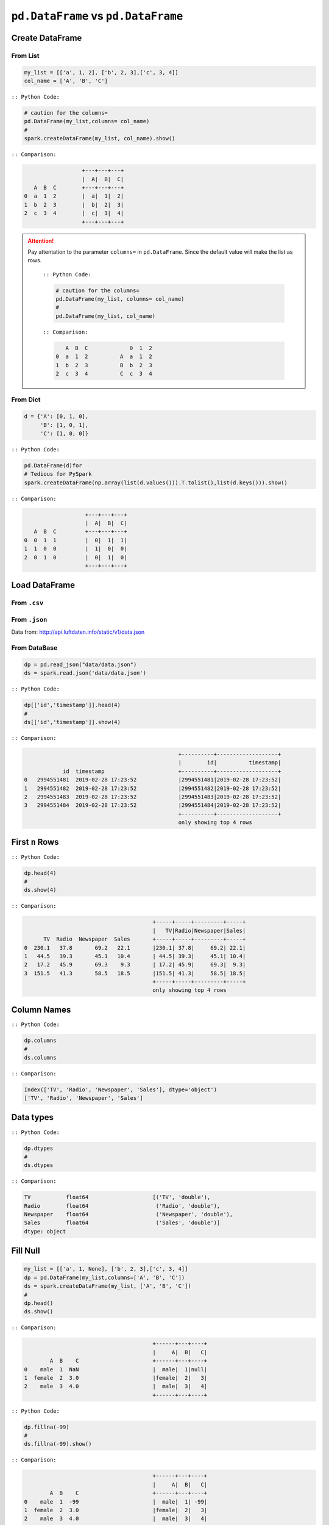 .. _pdrdd:


====================================
``pd.DataFrame`` vs ``pd.DataFrame``  
====================================



.. |nb| replace:: ``Jupyter Notebook``
.. |zp| replace:: ``Zeppelin``
.. |py| replace:: ``Python``
.. |pyc| replace:: ``:: Python Code:``
.. |out| replace:: ``:: Ouput:``
.. |eg| replace:: ``:: Example:``
.. |comp| replace:: ``:: Comparison:``


.. .. note::

..	This Chapter :ref:`nb` is for beginner.  If you have some |py| programming experience, you may skip this chapter.


Create DataFrame
++++++++++++++++

From List
---------

.. code-block:: python

	my_list = [['a', 1, 2], ['b', 2, 3],['c', 3, 4]]
	col_name = ['A', 'B', 'C']

|pyc|

.. code-block:: python

	# caution for the columns=
	pd.DataFrame(my_list,columns= col_name)
	#
	spark.createDataFrame(my_list, col_name).show()


|comp|

.. code-block:: python

	                  +---+---+---+
	                  |  A|  B|  C|
	   A  B  C        +---+---+---+
	0  a  1  2        |  a|  1|  2|
 	1  b  2  3        |  b|  2|  3|
 	2  c  3  4        |  c|  3|  4|
 	                  +---+---+---+

.. attention::

   Pay attentation to the parameter ``columns=`` in ``pd.DataFrame``. Since the default value will make the list as rows.


	|pyc|

	.. code-block:: python

		# caution for the columns=
		pd.DataFrame(my_list, columns= col_name)
		#
		pd.DataFrame(my_list, col_name)


	|comp|

	.. code-block:: python

		   A  B  C             0  1  2	 	
		0  a  1  2          A  a  1  2
		1  b  2  3          B  b  2  3
		2  c  3  4          C  c  3  4

From Dict
---------

.. code-block:: python

	d = {'A': [0, 1, 0],
	     'B': [1, 0, 1],
	     'C': [1, 0, 0]}

|pyc|

.. code-block:: python

	pd.DataFrame(d)for 
	# Tedious for PySpark
 	spark.createDataFrame(np.array(list(d.values())).T.tolist(),list(d.keys())).show()

|comp|

.. code-block:: python

	                   +---+---+---+
	                   |  A|  B|  C|
	   A  B  C         +---+---+---+
	0  0  1  1         |  0|  1|  1|
	1  1  0  0         |  1|  0|  0|
	2  0  1  0         |  0|  1|  0|
	                   +---+---+---+

Load DataFrame
++++++++++++++

From ``.csv``
-------------


From ``.json``
--------------

Data from: http://api.luftdaten.info/static/v1/data.json

From DataBase
-------------

.. code-block:: python

	dp = pd.read_json("data/data.json")
	ds = spark.read.json('data/data.json')

|pyc|

.. code-block:: python

	dp[['id','timestamp']].head(4)
	#
	ds[['id','timestamp']].show(4)

|comp|

.. code-block:: python

                                                    +----------+-------------------+
                                                    |        id|          timestamp|
                id  timestamp                       +----------+-------------------+
    0	2994551481  2019-02-28 17:23:52             |2994551481|2019-02-28 17:23:52|
    1	2994551482  2019-02-28 17:23:52             |2994551482|2019-02-28 17:23:52|
    2	2994551483  2019-02-28 17:23:52             |2994551483|2019-02-28 17:23:52|
    3	2994551484  2019-02-28 17:23:52             |2994551484|2019-02-28 17:23:52|
                                                    +----------+-------------------+
                                                    only showing top 4 rows


First ``n`` Rows
++++++++++++++++


|pyc|

.. code-block:: python

	dp.head(4) 
	# 
	ds.show(4)

|comp|

.. code-block:: python

	                                        +-----+-----+---------+-----+
	                                        |   TV|Radio|Newspaper|Sales|
	      TV  Radio  Newspaper  Sales       +-----+-----+---------+-----+
	0  230.1   37.8       69.2   22.1       |230.1| 37.8|     69.2| 22.1|
	1   44.5   39.3       45.1   10.4       | 44.5| 39.3|     45.1| 10.4|
	2   17.2   45.9       69.3    9.3       | 17.2| 45.9|     69.3|  9.3|
	3  151.5   41.3       58.5   18.5       |151.5| 41.3|     58.5| 18.5|
	                                        +-----+-----+---------+-----+
	                                        only showing top 4 rows

Column Names
++++++++++++

|pyc|

.. code-block:: python

	dp.columns
	#
	ds.columns

|comp|

.. code-block:: python

	Index(['TV', 'Radio', 'Newspaper', 'Sales'], dtype='object')
	['TV', 'Radio', 'Newspaper', 'Sales']


Data types
++++++++++

|pyc|

.. code-block:: python

	dp.dtypes
	#
	ds.dtypes

|comp|

.. code-block:: python

	TV           float64			[('TV', 'double'),
	Radio        float64			 ('Radio', 'double'),
	Newspaper    float64			 ('Newspaper', 'double'),
	Sales        float64			 ('Sales', 'double')]
	dtype: object

Fill Null
+++++++++

.. code-block:: python

	my_list = [['a', 1, None], ['b', 2, 3],['c', 3, 4]]
	dp = pd.DataFrame(my_list,columns=['A', 'B', 'C'])
	ds = spark.createDataFrame(my_list, ['A', 'B', 'C'])
	#
	dp.head()
	ds.show()

|comp|

.. code-block:: python

	                  			+------+---+----+
	                  			|     A|  B|   C|
	        A  B    C 			+------+---+----+
	0    male  1  NaN 			|  male|  1|null|
	1  female  2  3.0 			|female|  2|   3|
	2    male  3  4.0 			|  male|  3|   4|
	                  			+------+---+----+


|pyc|

.. code-block:: python

	dp.fillna(-99)
	#
	ds.fillna(-99).show()

|comp|

.. code-block:: python

	                  			+------+---+----+
	                  			|     A|  B|   C|
	        A  B    C 			+------+---+----+
	0    male  1  -99 			|  male|  1| -99|
	1  female  2  3.0 			|female|  2|   3|
	2    male  3  4.0 			|  male|  3|   4|
	                  			+------+---+----+

Replace Values
++++++++++++++

|pyc|

.. code-block:: python

	# caution: you need to chose specific col
	dp.A.replace(['male', 'female'],[1, 0], inplace=True)
	dp
	#caution: Mixed type replacements are not supported
	ds.na.replace(['male','female'],['1','0']).show()


|comp|

.. code-block:: python

	             			+---+---+----+
	             			|  A|  B|   C|
	   A  B    C 			+---+---+----+
	0  1  1  NaN 			|  1|  1|null|
	1  0  2  3.0 			|  0|  2|   3|
	2  1  3  4.0 			|  1|  3|   4|
	             			+---+---+----+

Rename Columns
++++++++++++++

Rename all columns
------------------

|pyc|

.. code-block:: python

	dp.columns = ['a','b','c','d']
	dp.head(4)
	#
	ds.toDF('a','b','c','d').show(4)


|comp|

.. code-block:: python

	                           			+-----+----+----+----+
	                           			|    a|   b|   c|   d|
	       a     b     c     d 			+-----+----+----+----+
	0  230.1  37.8  69.2  22.1 			|230.1|37.8|69.2|22.1| 
	1   44.5  39.3  45.1  10.4 			| 44.5|39.3|45.1|10.4|
	2   17.2  45.9  69.3   9.3 			| 17.2|45.9|69.3| 9.3|
	3  151.5  41.3  58.5  18.5 			|151.5|41.3|58.5|18.5|
	                           			+-----+----+----+----+
	                           			only showing top 4 rows

Rename one or more columns
--------------------------

.. code-block:: python

	mapping = {'Newspaper':'C','Sales':'D'}


|pyc|

.. code-block:: python

	dp.rename(columns=mapping).head(4)
	#
	new_names = [mapping.get(col,col) for col in ds.columns]
	ds.toDF(*new_names).show(4)

|comp|

.. code-block:: python

	                            		+-----+-----+----+----+
	                            		|   TV|Radio|   C|   D|
	      TV  Radio     C     D 		+-----+-----+----+----+
	0  230.1   37.8  69.2  22.1 		|230.1| 37.8|69.2|22.1|
	1   44.5   39.3  45.1  10.4 		| 44.5| 39.3|45.1|10.4|
	2   17.2   45.9  69.3   9.3 		| 17.2| 45.9|69.3| 9.3|
	3  151.5   41.3  58.5  18.5 		|151.5| 41.3|58.5|18.5|
	                            		+-----+-----+----+----+
	                            		only showing top 4 rows

.. note::

	You can also use ``withColumnRenamed`` to rename one column in PySpark.

	|pyc|

	.. code-block:: python

		ds.withColumnRenamed('Newspaper','Paper').show(4

	|comp|

	.. code-block:: python

		+-----+-----+-----+-----+
		|   TV|Radio|Paper|Sales|
		+-----+-----+-----+-----+
		|230.1| 37.8| 69.2| 22.1|
		| 44.5| 39.3| 45.1| 10.4|
		| 17.2| 45.9| 69.3|  9.3|
		|151.5| 41.3| 58.5| 18.5|
		+-----+-----+-----+-----+
		only showing top 4 rows

Drop Columns
++++++++++++

.. code-block:: python

	drop_name = ['Newspaper','Sales']


|pyc|

.. code-block:: python

	dp.drop(drop_name,axis=1).head(4)
	#
	ds.drop(*drop_name).show(4)

|comp|

.. code-block:: python

	                		+-----+-----+
	                		|   TV|Radio|
	      TV  Radio 		+-----+-----+
	0  230.1   37.8 		|230.1| 37.8|
	1   44.5   39.3 		| 44.5| 39.3|
	2   17.2   45.9 		| 17.2| 45.9|
	3  151.5   41.3 		|151.5| 41.3|
	                		+-----+-----+
	                		only showing top 4 rows

Filter
++++++

.. code-block:: python

	dp = pd.read_csv('Advertising.csv')
	#
	ds = spark.read.csv(path='Advertising.csv',
	                    header=True, 
	                    inferSchema=True)

|pyc|

.. code-block:: python

	dp[dp.Newspaper<20].head(4)
	#
	ds[ds.Newspaper<20].show(4)


|comp|

.. code-block:: python

	                                		+-----+-----+---------+-----+
	                                		|   TV|Radio|Newspaper|Sales|
	       TV  Radio  Newspaper  Sales		+-----+-----+---------+-----+
	7   120.2   19.6       11.6   13.2		|120.2| 19.6|     11.6| 13.2|		 
	8     8.6    2.1        1.0    4.8		|  8.6|  2.1|      1.0|  4.8|
	11  214.7   24.0        4.0   17.4		|214.7| 24.0|      4.0| 17.4|
	13   97.5    7.6        7.2    9.7		| 97.5|  7.6|      7.2|  9.7|
	                                		+-----+-----+---------+-----+
	                                		only showing top 4 rows

|pyc|

.. code-block:: python

	dp[(dp.Newspaper<20)&(dp.TV>100)].head(4)
	#
	ds[(ds.Newspaper<20)&(ds.TV>100)].show(4)

|comp|

.. code-block:: python

	                                		+-----+-----+---------+-----+
	                                		|   TV|Radio|Newspaper|Sales|
	       TV  Radio  Newspaper  Sales		+-----+-----+---------+-----+
	7   120.2   19.6       11.6   13.2		|120.2| 19.6|     11.6| 13.2|
	11  214.7   24.0        4.0   17.4		|214.7| 24.0|      4.0| 17.4|
	19  147.3   23.9       19.1   14.6		|147.3| 23.9|     19.1| 14.6|
	25  262.9    3.5       19.5   12.0		|262.9|  3.5|     19.5| 12.0|
	                                		+-----+-----+---------+-----+
	                                		only showing top 4 rows


With New Column
++++++++++++++++

|pyc|

.. code-block:: python

	dp['tv_norm'] = dp.TV/sum(dp.TV)
	dp.head(4)
	#
	ds.withColumn('tv_norm', ds.TV/ds.groupBy().agg(F.sum("TV")).collect()[0][0]).show(4)

|comp|

.. code-block:: python

	                                        	+-----+-----+---------+-----+--------------------+
	                                        	|   TV|Radio|Newspaper|Sales|             tv_norm|
	      TV  Radio  Newspaper  Sales   tv_norm	+-----+-----+---------+-----+--------------------+
	0  230.1   37.8       69.2   22.1  0.007824	|230.1| 37.8|     69.2| 22.1|0.007824268493802813|
	1   44.5   39.3       45.1   10.4  0.001513	| 44.5| 39.3|     45.1| 10.4|0.001513167961643...|
	2   17.2   45.9       69.3    9.3  0.000585	| 17.2| 45.9|     69.3|  9.3|5.848649200061207E-4|
	3  151.5   41.3       58.5   18.5  0.005152	|151.5| 41.3|     58.5| 18.5|0.005151571824472517|
	                                        	+-----+-----+---------+-----+--------------------+
	                                        	only showing top 4 rows

|pyc|

.. code-block:: python

	dp['cond'] = dp.apply(lambda c: 1 if ((c.TV>100)&(c.Radio<40)) else 2 if c.Sales> 10 else 3,axis=1)
	#
	ds.withColumn('cond',F.when((ds.TV>100)&(ds.Radio<40),1)\
	                      .when(ds.Sales>10, 2)\
	                      .otherwise(3)).show(4)

|comp|

.. code-block:: python

	                                        	+-----+-----+---------+-----+----+
	                                        	|   TV|Radio|Newspaper|Sales|cond|
	      TV  Radio  Newspaper  Sales  cond 	+-----+-----+---------+-----+----+
	0  230.1   37.8       69.2   22.1     1 	|230.1| 37.8|     69.2| 22.1|   1|	
	1   44.5   39.3       45.1   10.4     2 	| 44.5| 39.3|     45.1| 10.4|   2|	
	2   17.2   45.9       69.3    9.3     3 	| 17.2| 45.9|     69.3|  9.3|   3|	
	3  151.5   41.3       58.5   18.5     2 	|151.5| 41.3|     58.5| 18.5|   2|	
	                                        	+-----+-----+---------+-----+----+
	                                        	only showing top 4 rows

|pyc|

.. code-block:: python

	dp['log_tv'] = np.log(dp.TV)
	dp.head(4)
	#
	ds.withColumn('log_tv',F.log(ds.TV)).show(4)

|comp|

.. code-block:: python

	                                            	+-----+-----+---------+-----+------------------+
	                                            	|   TV|Radio|Newspaper|Sales|            log_tv|
	      TV  Radio  Newspaper  Sales    log_tv 	+-----+-----+---------+-----+------------------+
	0  230.1   37.8       69.2   22.1  5.438514 	|230.1| 37.8|     69.2| 22.1|  5.43851399704132|
	1   44.5   39.3       45.1   10.4  3.795489 	| 44.5| 39.3|     45.1| 10.4|3.7954891891721947|
	2   17.2   45.9       69.3    9.3  2.844909 	| 17.2| 45.9|     69.3|  9.3|2.8449093838194073|
	3  151.5   41.3       58.5   18.5  5.020586 	|151.5| 41.3|     58.5| 18.5| 5.020585624949423|
	                                            	+-----+-----+---------+-----+------------------+
	                                            	only showing top 4 rows

|pyc|

.. code-block:: python

	dp['tv+10'] = dp.TV.apply(lambda x: x+10)
	dp.head(4)
	#
	ds.withColumn('tv+10', ds.TV+10).show(4)

|comp|

.. code-block:: python

	                                         	+-----+-----+---------+-----+-----+
	                                         	|   TV|Radio|Newspaper|Sales|tv+10|
	      TV  Radio  Newspaper  Sales  tv+10 	+-----+-----+---------+-----+-----+
	0  230.1   37.8       69.2   22.1  240.1 	|230.1| 37.8|     69.2| 22.1|240.1|
	1   44.5   39.3       45.1   10.4   54.5 	| 44.5| 39.3|     45.1| 10.4| 54.5|
	2   17.2   45.9       69.3    9.3   27.2 	| 17.2| 45.9|     69.3|  9.3| 27.2|
	3  151.5   41.3       58.5   18.5  161.5 	|151.5| 41.3|     58.5| 18.5|161.5|
	                                         	+-----+-----+---------+-----+-----+
	                                         	only showing top 4 rows

Join
++++

.. code-block:: python

	leftp = pd.DataFrame({'A': ['A0', 'A1', 'A2', 'A3'],
	                    'B': ['B0', 'B1', 'B2', 'B3'],
	                    'C': ['C0', 'C1', 'C2', 'C3'],
	                    'D': ['D0', 'D1', 'D2', 'D3']},
	                    index=[0, 1, 2, 3])
	                    
	rightp = pd.DataFrame({'A': ['A0', 'A1', 'A6', 'A7'],
	                       'F': ['B4', 'B5', 'B6', 'B7'],
	                       'G': ['C4', 'C5', 'C6', 'C7'],
	                       'H': ['D4', 'D5', 'D6', 'D7']},
	                       index=[4, 5, 6, 7])

	lefts = spark.createDataFrame(leftp)  
	rights = spark.createDataFrame(rightp)

.. code-block:: python

	    A   B   C   D 		    A   F   G   H
	0  A0  B0  C0  D0 		4  A0  B4  C4  D4
	1  A1  B1  C1  D1 		5  A1  B5  C5  D5
	2  A2  B2  C2  D2 		6  A6  B6  C6  D6
	3  A3  B3  C3  D3 		7  A7  B7  C7  D7

Left Join
---------

|pyc|

.. code-block:: python

	leftp.merge(rightp,on='A',how='left')
	#
	lefts.join(rights,on='A',how='left')
	     .orderBy('A',ascending=True).show()

|comp|

.. code-block:: python

	                                	+---+---+---+---+----+----+----+
	                                	|  A|  B|  C|  D|   F|   G|   H|
	    A   B   C   D    F    G    H 	+---+---+---+---+----+----+----+
	0  A0  B0  C0  D0   B4   C4   D4 	| A0| B0| C0| D0|  B4|  C4|  D4|
	1  A1  B1  C1  D1   B5   C5   D5 	| A1| B1| C1| D1|  B5|  C5|  D5|
	2  A2  B2  C2  D2  NaN  NaN  NaN 	| A2| B2| C2| D2|null|null|null|
	3  A3  B3  C3  D3  NaN  NaN  NaN 	| A3| B3| C3| D3|null|null|null|
	                                	+---+---+---+---+----+----+----+

Right Join
----------

|pyc|

.. code-block:: python

	leftp.merge(rightp,on='A',how='right')
	#
	lefts.join(rights,on='A',how='right')
	     .orderBy('A',ascending=True).show()


|comp|

.. code-block:: python

	                                	+---+----+----+----+---+---+---+
	                                	|  A|   B|   C|   D|  F|  G|  H|
	    A    B    C    D   F   G   H 	+---+----+----+----+---+---+---+
	0  A0   B0   C0   D0  B4  C4  D4 	| A0|  B0|  C0|  D0| B4| C4| D4|
	1  A1   B1   C1   D1  B5  C5  D5 	| A1|  B1|  C1|  D1| B5| C5| D5|
	2  A6  NaN  NaN  NaN  B6  C6  D6 	| A6|null|null|null| B6| C6| D6|
	3  A7  NaN  NaN  NaN  B7  C7  D7 	| A7|null|null|null| B7| C7| D7|
	                                	+---+----+----+----+---+---+---+

Inner Join
----------

|pyc|

.. code-block:: python

	leftp.merge(rightp,on='A',how='inner')
	#
	lefts.join(rights,on='A',how='inner')
	     .orderBy('A',ascending=True).show()

|comp|

.. code-block:: python

	                            	+---+---+---+---+---+---+---+
	                            	|  A|  B|  C|  D|  F|  G|  H|
	    A   B   C   D   F   G   H 	+---+---+---+---+---+---+---+
	0  A0  B0  C0  D0  B4  C4  D4 	| A0| B0| C0| D0| B4| C4| D4|
	1  A1  B1  C1  D1  B5  C5  D5 	| A1| B1| C1| D1| B5| C5| D5|
	                            	+---+---+---+---+---+---+---+

Full Join
----------

|pyc|

.. code-block:: python

	leftp.merge(rightp,on='A',how='full')
	#
	lefts.join(rights,on='A',how='full')
	     .orderBy('A',ascending=True).show()

|comp|

.. code-block:: python

	                                    	+---+----+----+----+----+----+----+
	                                    	|  A|   B|   C|   D|   F|   G|   H|
	    A    B    C    D    F    G    H 	+---+----+----+----+----+----+----+
	0  A0   B0   C0   D0   B4   C4   D4 	| A0|  B0|  C0|  D0|  B4|  C4|  D4|
	1  A1   B1   C1   D1   B5   C5   D5 	| A1|  B1|  C1|  D1|  B5|  C5|  D5|
	2  A2   B2   C2   D2  NaN  NaN  NaN 	| A2|  B2|  C2|  D2|null|null|null|
	3  A3   B3   C3   D3  NaN  NaN  NaN 	| A3|  B3|  C3|  D3|null|null|null|
	4  A6  NaN  NaN  NaN   B6   C6   D6 	| A6|null|null|null|  B6|  C6|  D6|
	5  A7  NaN  NaN  NaN   B7   C7   D7 	| A7|null|null|null|  B7|  C7|  D7|
	                                    	+---+----+----+----+----+----+----+


Concat Columns
++++++++++++++

.. code-block:: python

	my_list = [('a', 2, 3),
	           ('b', 5, 6),
	           ('c', 8, 9),
	           ('a', 2, 3),
	           ('b', 5, 6),
	           ('c', 8, 9)]
	col_name = ['col1', 'col2', 'col3']
	#
	dp = pd.DataFrame(my_list,columns=col_name)
	ds = spark.createDataFrame(my_list,schema=col_name)

.. code-block:: python

	  col1  col2  col3
	0    a     2     3
	1    b     5     6
	2    c     8     9
	3    a     2     3
	4    b     5     6
	5    c     8     9

|pyc|

.. code-block:: python

	dp['concat'] = dp.apply(lambda x:'%s%s'%(x['col1'],x['col2']),axis=1)
	dp
	#
	ds.withColumn('concat',F.concat('col1','col2')).show()

|comp|

.. code-block:: python

	                        		+----+----+----+------+
	                        		|col1|col2|col3|concat|
	  col1  col2  col3 concat 		+----+----+----+------+
	0    a     2     3     a2 		|   a|   2|   3|    a2|
	1    b     5     6     b5 		|   b|   5|   6|    b5|
	2    c     8     9     c8 		|   c|   8|   9|    c8|
	3    a     2     3     a2 		|   a|   2|   3|    a2|
	4    b     5     6     b5 		|   b|   5|   6|    b5|
	5    c     8     9     c8 		|   c|   8|   9|    c8|
	                        		+----+----+----+------+

GroupBy
+++++++

|pyc|

.. code-block:: python

	dp.groupby(['col1']).agg({'col2':'min','col3':'mean'})
	#
	ds.groupBy(['col1']).agg({'col2': 'min', 'col3': 'avg'}).show()

|comp|

.. code-block:: python

	                			+----+---------+---------+
	      col2  col3 			|col1|min(col2)|avg(col3)|
	col1             			+----+---------+---------+
	a        2     3 			|   c|        8|      9.0|
	b        5     6 			|   b|        5|      6.0|
	c        8     9 			|   a|        2|      3.0|
	                			+----+---------+---------+

Pivot
+++++

|pyc|

.. code-block:: python

	pd.pivot_table(dp, values='col3', index='col1', columns='col2', aggfunc=np.sum)
	#
	ds.groupBy(['col1']).pivot('col2').sum('col3').show()

|comp|

.. code-block:: python

	                    		+----+----+----+----+
	col2    2     5     8 		|col1|   2|   5|   8|	
	col1                  		+----+----+----+----+
	a     6.0   NaN   NaN 		|   c|null|null|  18|
	b     NaN  12.0   NaN 		|   b|null|  12|null|
	c     NaN   NaN  18.0 		|   a|   6|null|null|
	                    		+----+----+----+----+







